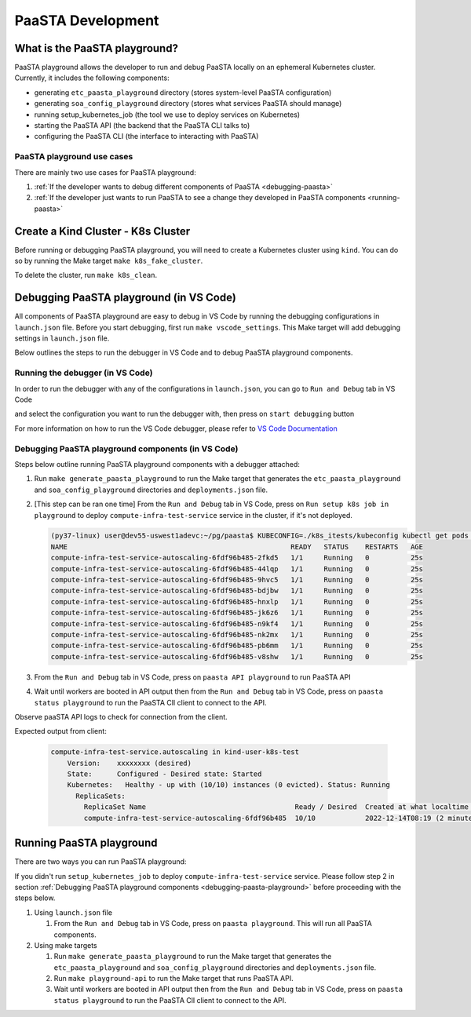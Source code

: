 ==================
PaaSTA Development
==================


What is the PaaSTA playground?
------------------------------

PaaSTA playground allows the developer to run and debug PaaSTA locally on an ephemeral Kubernetes cluster. Currently, it includes the following components:

* generating ``etc_paasta_playground`` directory (stores system-level PaaSTA configuration)
* generating ``soa_config_playground`` directory (stores what services PaaSTA should manage)
* running setup_kubernetes_job (the tool we use to deploy services on Kubernetes)
* starting the PaaSTA API (the backend that the PaaSTA CLI talks to)
* configuring the PaaSTA CLI (the interface to interacting with PaaSTA)

PaaSTA playground use cases
^^^^^^^^^^^^^^^^^^^^^^^^^^^
There are mainly two use cases for PaaSTA playground:

1) :ref:`If the developer wants to debug different components of PaaSTA <debugging-paasta>`
2) :ref:`If the developer just wants to run PaaSTA to see a change they developed in PaaSTA components <running-paasta>`

Create a Kind Cluster - K8s Cluster
-----------------------------------

Before running or debugging PaaSTA playground, you will need to create a Kubernetes cluster using ``kind``. You can do so by running the Make target
``make k8s_fake_cluster``.

To delete the cluster, run ``make k8s_clean``.

.. _debugging-paasta:

Debugging PaaSTA playground (in VS Code)
----------------------------------------

All components of PaaSTA playground are easy to debug in VS Code by running the debugging configurations in ``launch.json`` file. Before you start
debugging, first run ``make vscode_settings``. This Make target will add debugging settings in ``launch.json`` file.

Below outlines the steps to run the debugger in VS Code and to debug PaaSTA playground components.

.. _running-debugger:

Running the debugger (in VS Code)
^^^^^^^^^^^^^^^^^^^^^^^^^^^^^^^^^

In order to run the debugger with any of the configurations in ``launch.json``, you can go to ``Run and Debug`` tab in VS Code

.. image:: run_and_debug_tab.png

and select the configuration you want to run the debugger with, then press on ``start debugging`` button

.. image:: start_debugger.png

For more information on how to run the VS Code debugger, please refer to `VS Code Documentation <https://code.visualstudio.com/docs/editor/debugging>`_

.. _debugging-paasta-playground:

Debugging PaaSTA playground components (in VS Code)
^^^^^^^^^^^^^^^^^^^^^^^^^^^^^^^^^^^^^^^^^^^^^^^^^^^

Steps below outline running PaaSTA playground components with a debugger attached:

1. Run ``make generate_paasta_playground`` to run the Make target that generates the ``etc_paasta_playground`` and ``soa_config_playground`` directories and ``deployments.json`` file.
2. [This step can be ran one time] From the ``Run and Debug`` tab in VS Code, press on ``Run setup k8s job in playground`` to deploy ``compute-infra-test-service`` service in the cluster, if it's not deployed.

   .. sourcecode:: shell

      (py37-linux) user@dev55-uswest1adevc:~/pg/paasta$ KUBECONFIG=./k8s_itests/kubeconfig kubectl get pods -n paasta
      NAME                                                      READY   STATUS    RESTARTS   AGE
      compute-infra-test-service-autoscaling-6fdf96b485-2fkd5   1/1     Running   0          25s
      compute-infra-test-service-autoscaling-6fdf96b485-44lqp   1/1     Running   0          25s
      compute-infra-test-service-autoscaling-6fdf96b485-9hvc5   1/1     Running   0          25s
      compute-infra-test-service-autoscaling-6fdf96b485-bdjbw   1/1     Running   0          25s
      compute-infra-test-service-autoscaling-6fdf96b485-hnxlp   1/1     Running   0          25s
      compute-infra-test-service-autoscaling-6fdf96b485-jk6z6   1/1     Running   0          25s
      compute-infra-test-service-autoscaling-6fdf96b485-n9kf4   1/1     Running   0          25s
      compute-infra-test-service-autoscaling-6fdf96b485-nk2mx   1/1     Running   0          25s
      compute-infra-test-service-autoscaling-6fdf96b485-pb6mm   1/1     Running   0          25s
      compute-infra-test-service-autoscaling-6fdf96b485-v8shw   1/1     Running   0          25s

3. From the ``Run and Debug`` tab in VS Code, press on ``paasta API playground`` to run PaaSTA API
4. Wait until workers are booted in API output then from the ``Run and Debug`` tab in VS Code, press on ``paasta status playground`` to run the PaaSTA ClI client to connect to the API.

Observe paaSTA API logs to check for connection from the client.

Expected output from client:

 .. sourcecode:: shell

      compute-infra-test-service.autoscaling in kind-user-k8s-test
          Version:    xxxxxxxx (desired)
          State:      Configured - Desired state: Started
          Kubernetes:   Healthy - up with (10/10) instances (0 evicted). Status: Running
            ReplicaSets:
              ReplicaSet Name                                    Ready / Desired  Created at what localtime         Service git SHA                           Config hash
              compute-infra-test-service-autoscaling-6fdf96b485  10/10            2022-12-14T08:19 (2 minutes ago)  xxxxxxxxxxxxxxxxxxxxxxxxxxxxxxxxxxxxxxxx  configxxxx

.. _running-paasta:

Running PaaSTA playground
-------------------------

There are two ways you can run PaaSTA playground:

If you didn't run ``setup_kubernetes_job`` to deploy ``compute-infra-test-service`` service. Please follow step 2 in section :ref:`Debugging PaaSTA playground components <debugging-paasta-playground>`
before proceeding with the steps below.

1. Using ``launch.json`` file

   1. From the ``Run and Debug`` tab in VS Code, press on ``paasta playground``. This will run all PaaSTA components.


2. Using make targets

   1. Run ``make generate_paasta_playground`` to run the Make target that generates the  ``etc_paasta_playground`` and ``soa_config_playground`` directories and ``deployments.json`` file.
   2. Run ``make playground-api`` to run the Make target that runs PaaSTA API.
   3. Wait until workers are booted in API output then from the ``Run and Debug`` tab in VS Code, press on ``paasta status playground`` to run the PaaSTA ClI client to connect to the API.
